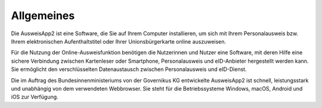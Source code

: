 Allgemeines
===========

Die AusweisApp2 ist eine Software, die Sie auf Ihrem Computer installieren, um sich
mit Ihrem Personalausweis bzw. Ihrem elektronischen Aufenthaltstitel oder Ihrer
Unionsbürgerkarte online auszuweisen.

Für die Nutzung der Online-Ausweisfunktion benötigen die Nutzerinnen und Nutzer eine
Software, mit deren Hilfe eine sichere Verbindung zwischen Kartenleser oder Smartphone,
Personalausweis und eID-Anbieter hergestellt werden kann. Sie ermöglicht den
verschlüsselten Datenaustausch zwischen Personalausweis und eID-Dienst.

Die im Auftrag des Bundesinnenministeriums von der Governikus KG entwickelte
AusweisApp2 ist schnell, leistungsstark und unabhängig von dem verwendeten Webbrowser.
Sie steht für die Betriebssysteme Windows, macOS, Android und iOS zur Verfügung.

